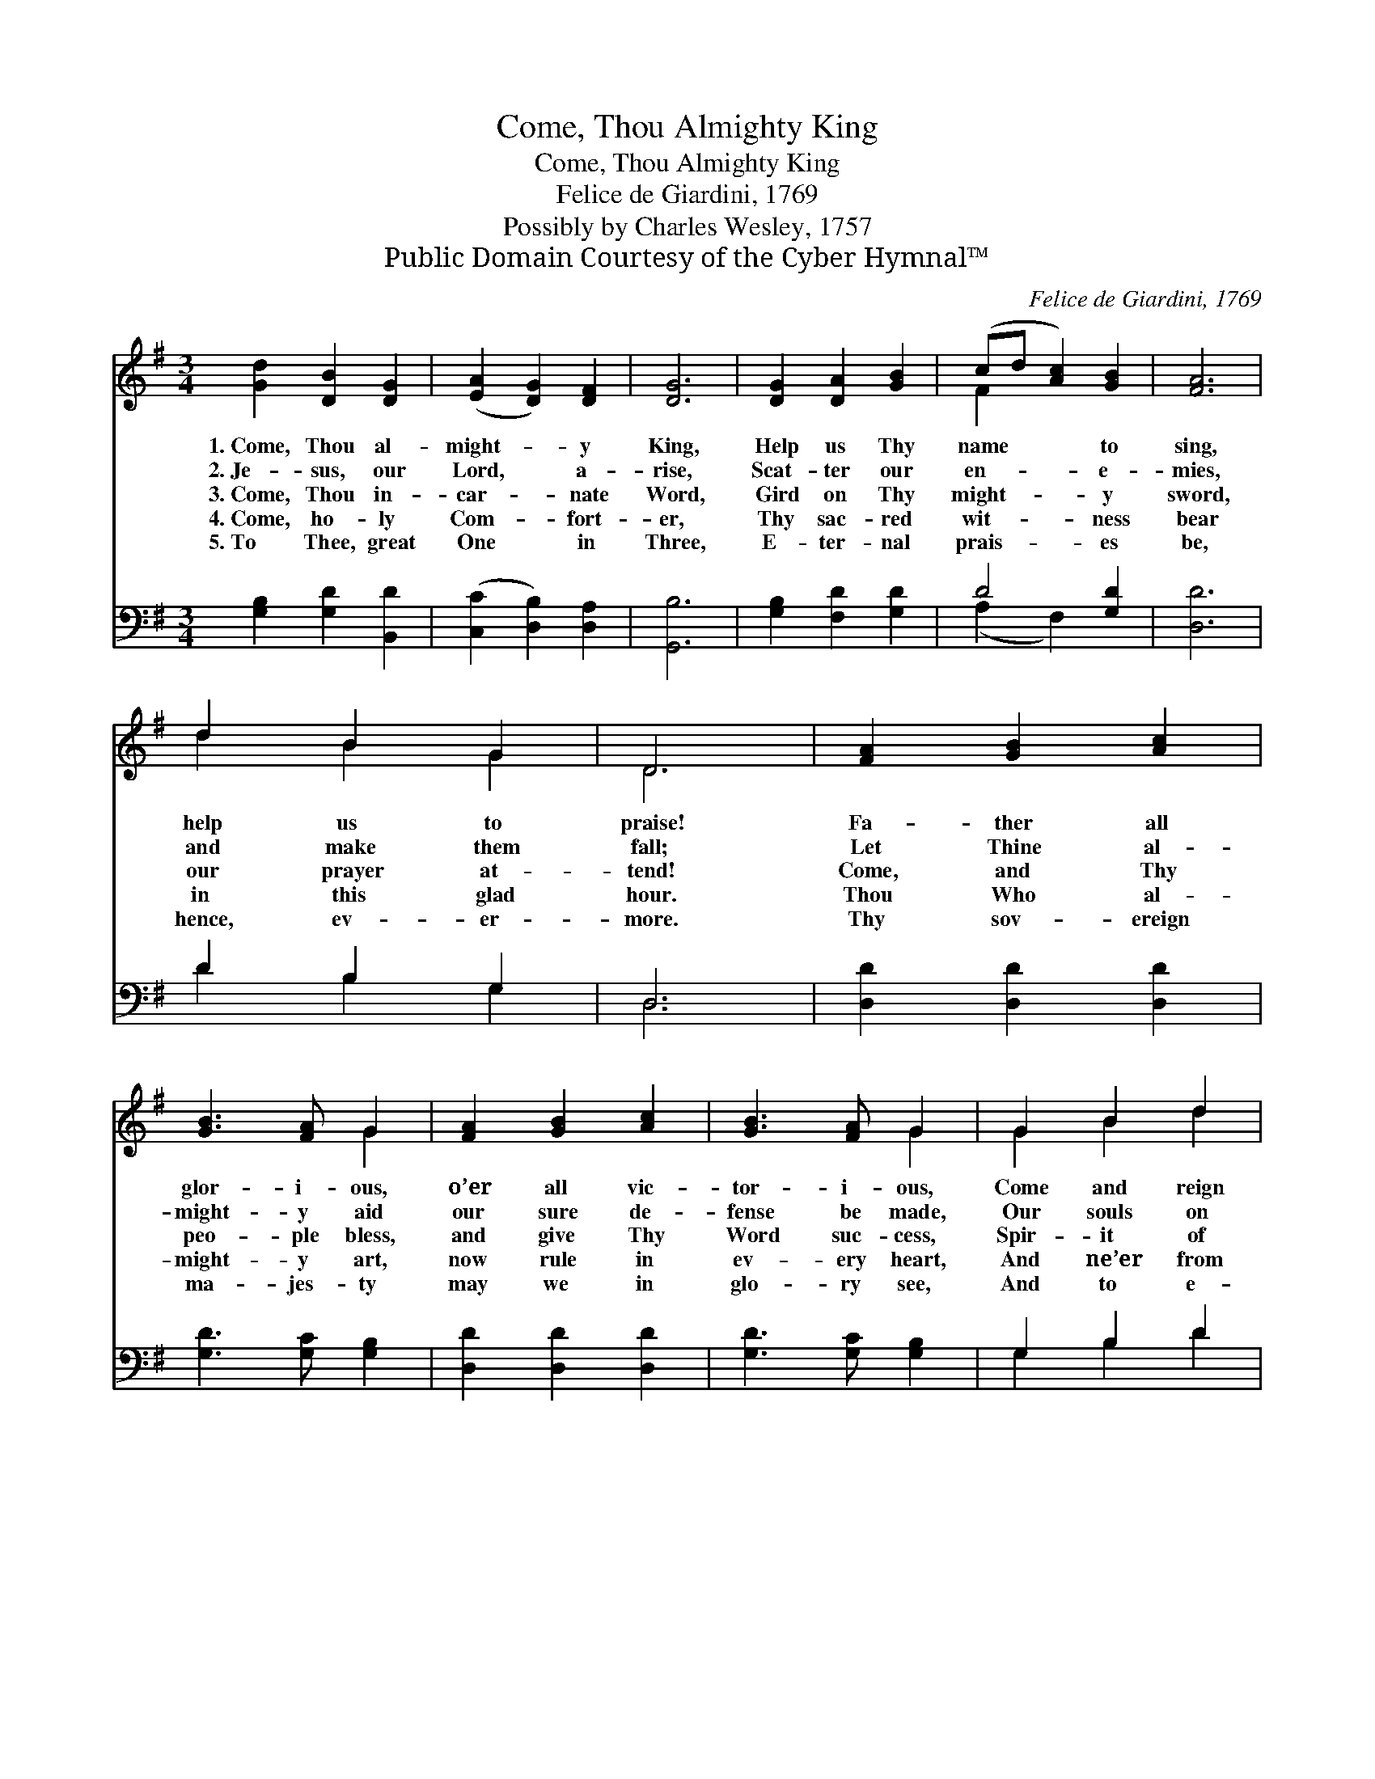 X:1
T:Come, Thou Almighty King
T:Come, Thou Almighty King
T:Felice de Giardini, 1769
T:Possibly by Charles Wesley, 1757
T:Public Domain Courtesy of the Cyber Hymnal™
C:Felice de Giardini, 1769
Z:Public Domain
Z:Courtesy of the Cyber Hymnal™
%%score ( 1 2 ) ( 3 4 )
L:1/8
M:3/4
K:G
V:1 treble 
V:2 treble 
V:3 bass 
V:4 bass 
V:1
 [Gd]2 [DB]2 [DG]2 | ([EA]2 [DG]2) [DF]2 | [DG]6 | [DG]2 [DA]2 [GB]2 | (cd [Ac]2) [GB]2 | [FA]6 | %6
w: 1.~Come, Thou al-|might- * y|King,|Help us Thy|name * * to|sing,|
w: 2.~Je- sus, our|Lord, * a-|rise,|Scat- ter our|en- * * e-|mies,|
w: 3.~Come, Thou in-|car- * nate|Word,|Gird on Thy|might- * * y|sword,|
w: 4.~Come, ho- ly|Com- * fort-|er,|Thy sac- red|wit- * * ness|bear|
w: 5.~To Thee, great|One * in|Three,|E- ter- nal|prais- * * es|be,|
 d2 B2 G2 | D6 | [FA]2 [GB]2 [Ac]2 | [GB]3 [FA] G2 | [FA]2 [GB]2 [Ac]2 | [GB]3 [FA] G2 | G2 B2 d2 | %13
w: help us to|praise!|Fa- ther all|glor- i- ous,|o’er all vic-|tor- i- ous,|Come and reign|
w: and make them|fall;|Let Thine al-|might- y aid|our sure de-|fense be made,|Our souls on|
w: our prayer at-|tend!|Come, and Thy|peo- ple bless,|and give Thy|Word suc- cess,|Spir- it of|
w: in this glad|hour.|Thou Who al-|might- y art,|now rule in|ev- ery heart,|And ne’er from|
w: hence, ev- er-|more.|Thy sov- ereign|ma- jes- ty|may we in|glo- ry see,|And to e-|
 [Gd]3 [Ge] [Gd]2 | [Ac]2 [GB]2 [FA]2 | G6 |] %16
w: o- ver us,|An- cient of|Days!|
w: Thee be stayed;|Lord, hear our|call.|
w: ho- li- ness,|on us des-|cend!|
w: us de- part,|Spir- it of|power!|
w: ter- ni- ty|love and a-|dore!|
V:2
 x6 | x6 | x6 | x6 | F2 x4 | x6 | d2 B2 G2 | D6 | x6 | x4 G2 | x6 | x4 G2 | G2 B2 d2 | x6 | x6 | %15
 G6 |] %16
V:3
 [G,B,]2 [G,D]2 [B,,D]2 | ([C,C]2 [D,B,]2) [D,A,]2 | [G,,B,]6 | [G,B,]2 [F,D]2 [G,D]2 | D4 [G,D]2 | %5
 [D,D]6 | D2 B,2 G,2 | D,6 | [D,D]2 [D,D]2 [D,D]2 | [G,D]3 [G,C] [G,B,]2 | [D,D]2 [D,D]2 [D,D]2 | %11
 [G,D]3 [G,C] [G,B,]2 | G,2 B,2 D2 | [G,B,]3 [G,C] [G,B,]2 | [C,E]2 [D,D]2 [D,C]2 | [G,,G,B,]6 |] %16
V:4
 x6 | x6 | x6 | x6 | (A,2 F,2) x2 | x6 | D2 B,2 G,2 | D,6 | x6 | x6 | x6 | x6 | G,2 B,2 D2 | x6 | %14
 x6 | x6 |] %16

